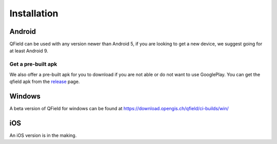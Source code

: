 ############
Installation
############

Android
-------

QField can be used with any version newer than Android 5, if you are looking to get a new device, we suggest going for at least Android 9.

|GooglePlayLink|_

.. |GooglePlayLink| image:: images/Get_it_on_Google_play.png
.. _GooglePlayLink: https://play.google.com/store/apps/details?id=ch.opengis.qfield


Get a pre-built apk
...................

We also offer a pre-built apk for you to download if you are not able or do not
want to use GooglePlay. You can get the qfield apk from the release_ page.

.. _release: https://github.com/opengisch/QField/releases/


Windows
-------
A beta version of QField for windows can be found at https://download.opengis.ch/qfield/ci-builds/win/

iOS
-------
An iOS version is in the making.
